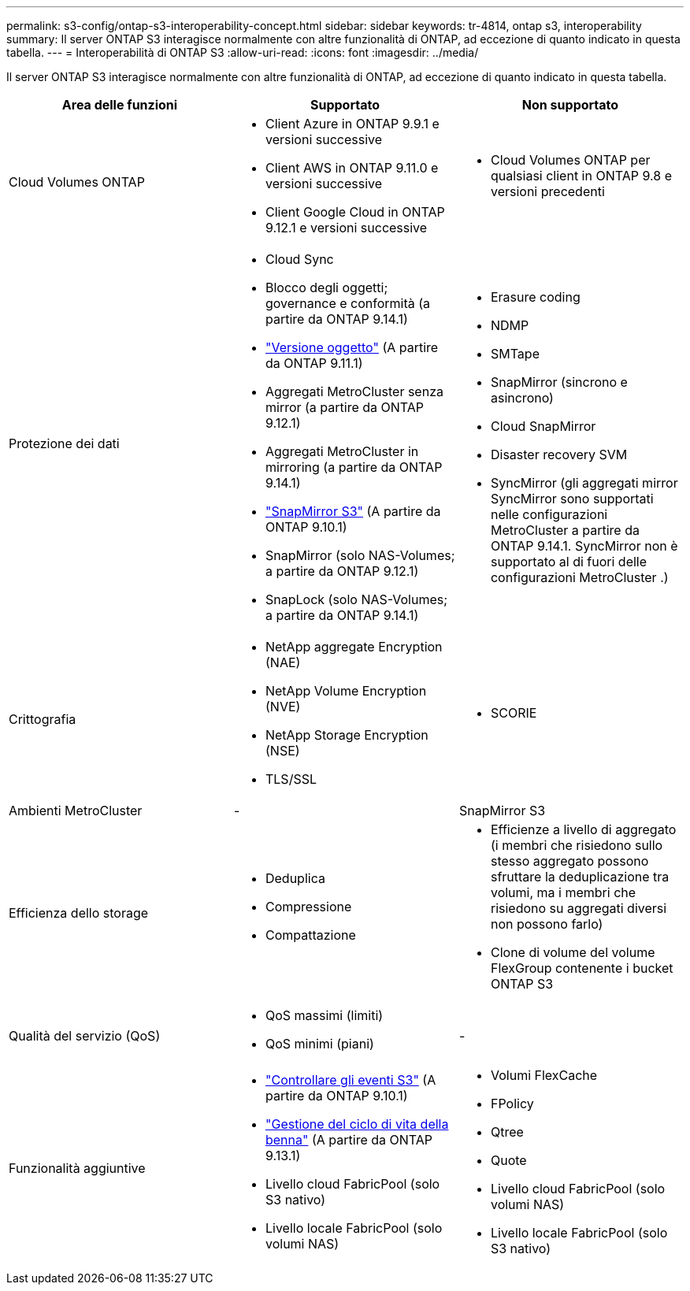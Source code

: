 ---
permalink: s3-config/ontap-s3-interoperability-concept.html 
sidebar: sidebar 
keywords: tr-4814, ontap s3, interoperability 
summary: Il server ONTAP S3 interagisce normalmente con altre funzionalità di ONTAP, ad eccezione di quanto indicato in questa tabella. 
---
= Interoperabilità di ONTAP S3
:allow-uri-read: 
:icons: font
:imagesdir: ../media/


[role="lead"]
Il server ONTAP S3 interagisce normalmente con altre funzionalità di ONTAP, ad eccezione di quanto indicato in questa tabella.

[cols="3*"]
|===
| Area delle funzioni | Supportato | Non supportato 


 a| 
Cloud Volumes ONTAP
 a| 
* Client Azure in ONTAP 9.9.1 e versioni successive
* Client AWS in ONTAP 9.11.0 e versioni successive
* Client Google Cloud in ONTAP 9.12.1 e versioni successive

 a| 
* Cloud Volumes ONTAP per qualsiasi client in ONTAP 9.8 e versioni precedenti




 a| 
Protezione dei dati
 a| 
* Cloud Sync
* Blocco degli oggetti; governance e conformità (a partire da ONTAP 9.14.1)
* link:ontap-s3-supported-actions-reference.html#bucket-operations["Versione oggetto"] (A partire da ONTAP 9.11.1)
* Aggregati MetroCluster senza mirror (a partire da ONTAP 9.12.1)
* Aggregati MetroCluster in mirroring (a partire da ONTAP 9.14.1)
* link:../s3-snapmirror/index.html["SnapMirror S3"] (A partire da ONTAP 9.10.1)
* SnapMirror (solo NAS-Volumes; a partire da ONTAP 9.12.1)
* SnapLock (solo NAS-Volumes; a partire da ONTAP 9.14.1)

 a| 
* Erasure coding
* NDMP
* SMTape
* SnapMirror (sincrono e asincrono)
* Cloud SnapMirror
* Disaster recovery SVM
* SyncMirror (gli aggregati mirror SyncMirror sono supportati nelle configurazioni MetroCluster a partire da ONTAP 9.14.1. SyncMirror non è supportato al di fuori delle configurazioni MetroCluster .)




 a| 
Crittografia
 a| 
* NetApp aggregate Encryption (NAE)
* NetApp Volume Encryption (NVE)
* NetApp Storage Encryption (NSE)
* TLS/SSL

 a| 
* SCORIE




 a| 
Ambienti MetroCluster
 a| 
-
 a| 
SnapMirror S3



 a| 
Efficienza dello storage
 a| 
* Deduplica
* Compressione
* Compattazione

 a| 
* Efficienze a livello di aggregato (i membri che risiedono sullo stesso aggregato possono sfruttare la deduplicazione tra volumi, ma i membri che risiedono su aggregati diversi non possono farlo)
* Clone di volume del volume FlexGroup contenente i bucket ONTAP S3




 a| 
Qualità del servizio (QoS)
 a| 
* QoS massimi (limiti)
* QoS minimi (piani)

 a| 
-



 a| 
Funzionalità aggiuntive
 a| 
* link:../s3-audit/index.html["Controllare gli eventi S3"] (A partire da ONTAP 9.10.1)
* link:../s3-config/create-bucket-lifecycle-rule-task.html["Gestione del ciclo di vita della benna"] (A partire da ONTAP 9.13.1)
* Livello cloud FabricPool (solo S3 nativo)
* Livello locale FabricPool (solo volumi NAS)

 a| 
* Volumi FlexCache
* FPolicy
* Qtree
* Quote
* Livello cloud FabricPool (solo volumi NAS)
* Livello locale FabricPool (solo S3 nativo)


|===